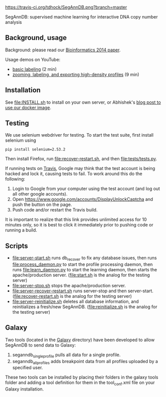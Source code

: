 [[https://travis-ci.org/tdhock/SegAnnDB][https://travis-ci.org/tdhock/SegAnnDB.png?branch=master]]

SegAnnDB: supervised machine learning for interactive DNA copy number analysis

** Background, usage

Background: please read our [[http://www.ncbi.nlm.nih.gov/pubmed/24493034][Bioinformatics 2014 paper]].

Usage demos on YouTube: 
- [[https://www.youtube.com/watch?v=BuB5RNASHjU][basic labeling]] (2 min)
- [[https://www.youtube.com/watch?v=al0kk1JWsr0][zooming, labeling, and exporting high-density profiles]] (9 min)

** Installation

See [[file:INSTALL.sh]] to install on your own server, or Abhishek's [[https://abstatic.github.io/docker-segann.html][blog
post to use our docker image]].

** Testing

We use selenium webdriver for testing. To start the test suite, first
install selenium using

#+BEGIN_SRC shell-script
pip install selenium=2.53.2
#+END_SRC

Then install Firefox, run [[file:recover-restart.sh]], and then [[file:tests/tests.py]].

If running tests on [[https://travis-ci.org/][Travis]], Google may think that the test account is being hacked and lock it, 
causing tests to fail.  To work around this do the following:

1. Login to Google from your computer using the test account (and log out all other google accounts).
2. Open https://www.google.com/accounts/DisplayUnlockCaptcha and push the button on the page.
3. Push code and/or restart the Travis build.

It is important to realize that this link provides unlimited access for 10 minutes only, so it is best to click it immediately 
prior to pushing code or running a build.


** Scripts

- [[file:server-start.sh]] runs db_recover to fix any database issues,
  then runs [[file:process_daemon.py]] to start the profile processing
  daemon, then runs [[file:learn_daemon.py]] to start the learning daemon,
  then starts the apache/production server. ([[file:start.sh]] is the analog for the testing server)
- [[file:server-stop.sh]] stops the apache/production server. 
- [[file:server-recover-restart.sh]] runs server-stop and then server-start. ([[file:recover-restart.sh]] is the analog for the testing server)
- [[file:server-reinitialize.sh]] deletes all database information, and reinitializes a fresh/new SegAnnDB. ([[file:reinitialize.sh]] is the analog for the testing server)

** Galaxy

Two tools (located in the [[file:galaxy][Galaxy]] directory) have been developed to allow SegAnnDB to send data to Galaxy:
1. seganndb_single_profile pulls all data for a single profile.  
2. seganndb_all_profiles adds breakpoint data from all profiles uploaded by a specified user.
These two tools can be installed by placing their folders in the galaxy tools folder and adding a tool definition for them in
the tool_conf.xml file on your Galaxy installation.
